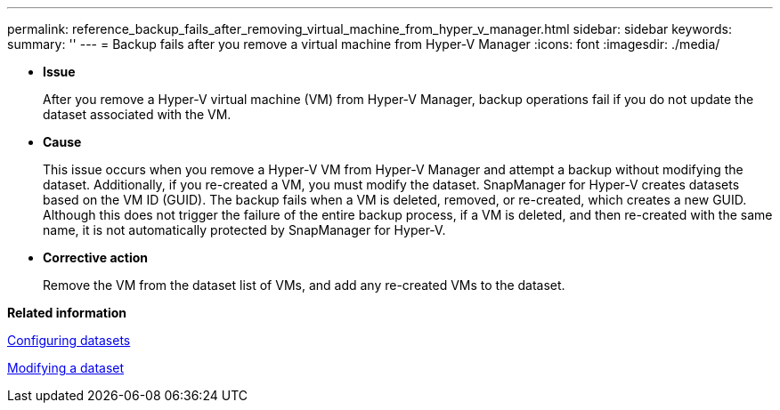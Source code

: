 ---
permalink: reference_backup_fails_after_removing_virtual_machine_from_hyper_v_manager.html
sidebar: sidebar
keywords: 
summary: ''
---
= Backup fails after you remove a virtual machine from Hyper-V Manager
:icons: font
:imagesdir: ./media/

* *Issue*
+
After you remove a Hyper-V virtual machine (VM) from Hyper-V Manager, backup operations fail if you do not update the dataset associated with the VM.

* *Cause*
+
This issue occurs when you remove a Hyper-V VM from Hyper-V Manager and attempt a backup without modifying the dataset. Additionally, if you re-created a VM, you must modify the dataset. SnapManager for Hyper-V creates datasets based on the VM ID (GUID). The backup fails when a VM is deleted, removed, or re-created, which creates a new GUID. Although this does not trigger the failure of the entire backup process, if a VM is deleted, and then re-created with the same name, it is not automatically protected by SnapManager for Hyper-V.

* *Corrective action*
+
Remove the VM from the dataset list of VMs, and add any re-created VMs to the dataset.

*Related information*

xref:concept_configuring_datasets.adoc[Configuring datasets]

xref:task_modifying_a_dataset.adoc[Modifying a dataset]

